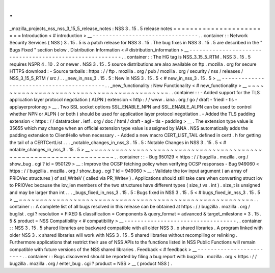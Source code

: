 .
.
_mozilla_projects_nss_nss_3_15_5_release_notes
:
NSS
3
.
15
.
5
release
notes
=
=
=
=
=
=
=
=
=
=
=
=
=
=
=
=
=
=
=
=
=
=
=
=
Introduction
<
#
introduction
>
__
-
-
-
-
-
-
-
-
-
-
-
-
-
-
-
-
-
-
-
-
-
-
-
-
-
-
-
-
-
-
-
-
.
.
container
:
:
Network
Security
Services
(
NSS
)
3
.
15
.
5
is
a
patch
release
for
NSS
3
.
15
.
The
bug
fixes
in
NSS
3
.
15
.
5
are
described
in
the
"
Bugs
Fixed
"
section
below
.
Distribution
Information
<
#
distribution_information
>
__
-
-
-
-
-
-
-
-
-
-
-
-
-
-
-
-
-
-
-
-
-
-
-
-
-
-
-
-
-
-
-
-
-
-
-
-
-
-
-
-
-
-
-
-
-
-
-
-
-
-
-
-
-
-
-
-
.
.
container
:
:
The
HG
tag
is
NSS_3_15_5_RTM
.
NSS
3
.
15
.
5
requires
NSPR
4
.
10
.
2
or
newer
.
NSS
3
.
15
.
5
source
distributions
are
also
available
on
ftp
.
mozilla
.
org
for
secure
HTTPS
download
:
-
Source
tarballs
:
https
:
/
/
ftp
.
mozilla
.
org
/
pub
/
mozilla
.
org
/
security
/
nss
/
releases
/
NSS_3_15_5_RTM
/
src
/
.
.
_new_in_nss_3
.
15
.
5
:
New
in
NSS
3
.
15
.
5
<
#
new_in_nss_3
.
15
.
5
>
__
-
-
-
-
-
-
-
-
-
-
-
-
-
-
-
-
-
-
-
-
-
-
-
-
-
-
-
-
-
-
-
-
-
-
-
-
-
-
-
-
-
-
.
.
_new_functionality
:
New
Functionality
<
#
new_functionality
>
__
~
~
~
~
~
~
~
~
~
~
~
~
~
~
~
~
~
~
~
~
~
~
~
~
~
~
~
~
~
~
~
~
~
~
~
~
~
~
~
~
~
~
.
.
container
:
:
-
Added
support
for
the
TLS
application
layer
protocol
negotiation
(
ALPN
)
extension
<
http
:
/
/
www
.
iana
.
org
/
go
/
draft
-
friedl
-
tls
-
applayerprotoneg
>
__
.
Two
SSL
socket
options
SSL_ENABLE_NPN
and
SSL_ENABLE_ALPN
can
be
used
to
control
whether
NPN
or
ALPN
(
or
both
)
should
be
used
for
application
layer
protocol
negotiation
.
-
Added
the
TLS
padding
extension
<
https
:
/
/
datatracker
.
ietf
.
org
/
doc
/
html
/
draft
-
agl
-
tls
-
padding
>
__
.
The
extension
type
value
is
35655
which
may
change
when
an
official
extension
type
value
is
assigned
by
IANA
.
NSS
automatically
adds
the
padding
extension
to
ClientHello
when
necessary
.
-
Added
a
new
macro
CERT_LIST_TAIL
defined
in
certt
.
h
for
getting
the
tail
of
a
CERTCertList
.
.
.
_notable_changes_in_nss_3
.
15
.
5
:
Notable
Changes
in
NSS
3
.
15
.
5
<
#
notable_changes_in_nss_3
.
15
.
5
>
__
~
~
~
~
~
~
~
~
~
~
~
~
~
~
~
~
~
~
~
~
~
~
~
~
~
~
~
~
~
~
~
~
~
~
~
~
~
~
~
~
~
~
~
~
~
~
~
~
~
~
~
~
~
~
~
~
~
~
~
~
~
~
~
~
~
~
.
.
container
:
:
-
Bug
950129
<
https
:
/
/
bugzilla
.
mozilla
.
org
/
show_bug
.
cgi
?
id
=
950129
>
__
:
Improve
the
OCSP
fetching
policy
when
verifying
OCSP
responses
-
Bug
949060
<
https
:
/
/
bugzilla
.
mozilla
.
org
/
show_bug
.
cgi
?
id
=
949060
>
__
:
Validate
the
iov
input
argument
(
an
array
of
PRIOVec
structures
)
of
ssl_WriteV
(
called
via
PR_Writev
)
.
Applications
should
still
take
care
when
converting
struct
iov
to
PRIOVec
because
the
iov_len
members
of
the
two
structures
have
different
types
(
size_t
vs
.
int
)
.
size_t
is
unsigned
and
may
be
larger
than
int
.
.
.
_bugs_fixed_in_nss_3
.
15
.
5
:
Bugs
fixed
in
NSS
3
.
15
.
5
<
#
bugs_fixed_in_nss_3
.
15
.
5
>
__
~
~
~
~
~
~
~
~
~
~
~
~
~
~
~
~
~
~
~
~
~
~
~
~
~
~
~
~
~
~
~
~
~
~
~
~
~
~
~
~
~
~
~
~
~
~
~
~
~
~
~
~
~
~
~
~
.
.
container
:
:
A
complete
list
of
all
bugs
resolved
in
this
release
can
be
obtained
at
https
:
/
/
bugzilla
.
mozilla
.
org
/
buglist
.
cgi
?
resolution
=
FIXED
&
classification
=
Components
&
query_format
=
advanced
&
target_milestone
=
3
.
15
.
5
&
product
=
NSS
Compatibility
<
#
compatibility
>
__
-
-
-
-
-
-
-
-
-
-
-
-
-
-
-
-
-
-
-
-
-
-
-
-
-
-
-
-
-
-
-
-
-
-
.
.
container
:
:
NSS
3
.
15
.
5
shared
libraries
are
backward
compatible
with
all
older
NSS
3
.
x
shared
libraries
.
A
program
linked
with
older
NSS
3
.
x
shared
libraries
will
work
with
NSS
3
.
15
.
5
shared
libraries
without
recompiling
or
relinking
.
Furthermore
applications
that
restrict
their
use
of
NSS
APIs
to
the
functions
listed
in
NSS
Public
Functions
will
remain
compatible
with
future
versions
of
the
NSS
shared
libraries
.
Feedback
<
#
feedback
>
__
-
-
-
-
-
-
-
-
-
-
-
-
-
-
-
-
-
-
-
-
-
-
-
-
.
.
container
:
:
Bugs
discovered
should
be
reported
by
filing
a
bug
report
with
bugzilla
.
mozilla
.
org
<
https
:
/
/
bugzilla
.
mozilla
.
org
/
enter_bug
.
cgi
?
product
=
NSS
>
__
(
product
NSS
)
.
